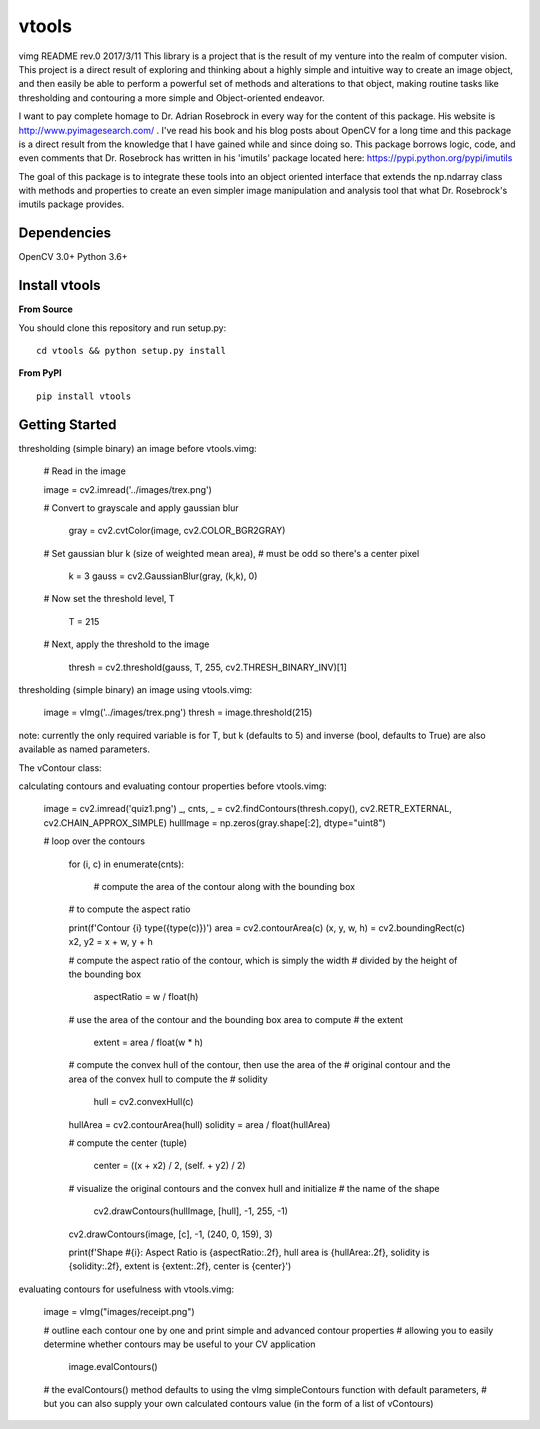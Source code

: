 vtools
============

vimg README rev.0 2017/3/11
This library is a project that is the result of my venture into the realm of computer vision.
This project is a direct result of exploring and thinking about a highly simple and intuitive
way to create an image object, and then easily be able to perform a powerful set of methods and
alterations to that object, making routine tasks like thresholding and contouring a more simple
and Object-oriented endeavor.

I want to pay complete homage to Dr. Adrian Rosebrock in every way for the content of this package.
His website is http://www.pyimagesearch.com/ . I've read his book and his blog posts about OpenCV
for a long time and this package is a direct result from the knowledge that I have gained while
and since doing so. This package borrows logic, code, and even comments that Dr. Rosebrock has
written in his 'imutils' package located here: https://pypi.python.org/pypi/imutils

The goal of this package is to integrate these tools into an object oriented interface that extends
the np.ndarray class with methods and properties to create an even simpler image manipulation and
analysis tool that what Dr. Rosebrock's imutils package provides.


Dependencies
------------
OpenCV 3.0+
Python 3.6+


Install vtools
--------------------
**From Source**

You should clone this repository and run setup.py::

    cd vtools && python setup.py install

**From PyPI**

::

    pip install vtools

Getting Started
---------------

thresholding (simple binary) an image before vtools.vimg:

    # Read in the image
	
    image = cv2.imread('../images/trex.png')

    # Convert to grayscale and apply gaussian blur
    
	gray = cv2.cvtColor(image, cv2.COLOR_BGR2GRAY)

    # Set gaussian blur k (size of weighted mean area),
    # must be odd so there's a center pixel
    
	k = 3
	gauss = cv2.GaussianBlur(gray, (k,k), 0)

    # Now set the threshold level, T
    
	T = 215

    # Next, apply the threshold to the image
    
	thresh = cv2.threshold(gauss, T, 255, cv2.THRESH_BINARY_INV)[1]

thresholding (simple binary) an image using vtools.vimg:

    image = vImg('../images/trex.png')
    thresh = image.threshold(215)

note: currently the only required variable is for T, but k (defaults to 5) and inverse (bool, defaults to True) are also available as named parameters.

The vContour class:

calculating contours and evaluating contour properties before vtools.vimg:

    image = cv2.imread('quiz1.png')
    _, cnts, _ = cv2.findContours(thresh.copy(), cv2.RETR_EXTERNAL, cv2.CHAIN_APPROX_SIMPLE)
    hullImage = np.zeros(gray.shape[:2], dtype="uint8")

    # loop over the contours
    
	for (i, c) in enumerate(cnts):
        
		# compute the area of the contour along with the bounding box
        # to compute the aspect ratio

        print(f'Contour {i} type({type(c)})')
        area = cv2.contourArea(c)
        (x, y, w, h) = cv2.boundingRect(c)
        x2, y2 = x + w, y + h

        # compute the aspect ratio of the contour, which is simply the width
        # divided by the height of the bounding box
        
		aspectRatio = w / float(h)

        # use the area of the contour and the bounding box area to compute
        # the extent
        
		extent = area / float(w * h)

        # compute the convex hull of the contour, then use the area of the
        # original contour and the area of the convex hull to compute the
        # solidity
        
		hull = cv2.convexHull(c)
        hullArea = cv2.contourArea(hull)
        solidity = area / float(hullArea)

        # compute the center (tuple)
        
		center = ((x + x2) / 2, (self. + y2) / 2)

        # visualize the original contours and the convex hull and initialize
        # the name of the shape
        
		cv2.drawContours(hullImage, [hull], -1, 255, -1)
        cv2.drawContours(image, [c], -1, (240, 0, 159), 3)

        print(f'Shape #{i}: Aspect Ratio is {aspectRatio:.2f}, hull area is {hullArea:.2f}, solidity is {solidity:.2f},
        extent is {extent:.2f}, center is {center}')


evaluating contours for usefulness with vtools.vimg:

    image = vImg("images/receipt.png")

    # outline each contour one by one and print simple and advanced contour properties
    # allowing you to easily determine whether contours may be useful to your CV application
    
	image.evalContours()

    # the evalContours() method defaults to using the vImg simpleContours function with default parameters,
    # but you can also supply your own calculated contours value (in the form of a list of vContours)